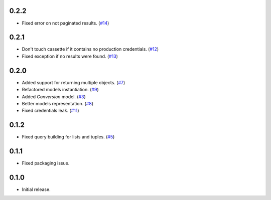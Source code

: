 0.2.2
=====

* Fixed error on not paginated results. (`#14`_)

0.2.1
=====

* Don't touch cassette if it contains no production credentials. (`#12`_)
* Fixed exception if no results were found. (`#13`_)

0.2.0
=====

* Added support for returning multiple objects. (`#7`_)
* Refactored models instantiation. (`#9`_)
* Added `Conversion` model. (`#3`_)
* Better models representation. (`#8`_)
* Fixed credentials leak. (`#11`_)

0.1.2
=====

* Fixed query building for lists and tuples. (`#5`_)

0.1.1
=====

* Fixed packaging issue.

0.1.0
=====

* Initial release.


.. _#14: https://github.com/Stranger6667/pyoffers/issues/14
.. _#13: https://github.com/Stranger6667/pyoffers/issues/13
.. _#12: https://github.com/Stranger6667/pyoffers/issues/12
.. _#11: https://github.com/Stranger6667/pyoffers/issues/11
.. _#9: https://github.com/Stranger6667/pyoffers/issues/9
.. _#8: https://github.com/Stranger6667/pyoffers/issues/8
.. _#7: https://github.com/Stranger6667/pyoffers/issues/7
.. _#5: https://github.com/Stranger6667/pyoffers/issues/5
.. _#3: https://github.com/Stranger6667/pyoffers/issues/3